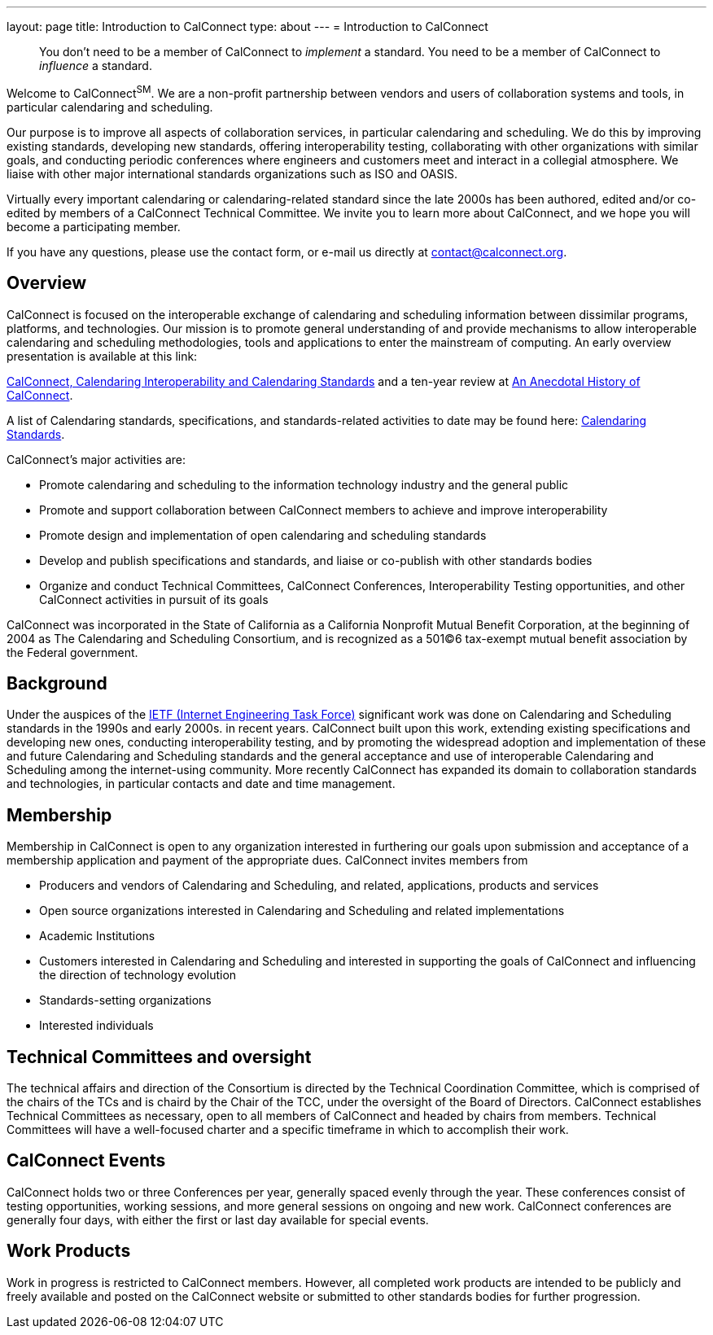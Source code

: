 ---
layout: page
title: Introduction to CalConnect
type: about
---
= Introduction to CalConnect

____
You don't need to be a member of CalConnect to _implement_ a standard.
You need to be a member of CalConnect to _influence_ a standard.
____

Welcome to CalConnect^SM^. We are a non-profit partnership between
vendors and users of collaboration systems and tools, in particular
calendaring and scheduling.

Our purpose is to improve all aspects of collaboration services, in
particular calendaring and scheduling. We do this by improving existing
standards, developing new standards, offering interoperability testing,
collaborating with other organizations with similar goals, and
conducting periodic conferences where engineers and customers meet and
interact in a collegial atmosphere.  We liaise with other major
international standards organizations such as ISO and OASIS.

Virtually every important calendaring or calendaring-related standard
since the late 2000s has been authored, edited and/or co-edited by
members of a CalConnect Technical Committee. We invite you to learn more
about CalConnect, and we hope you will become a participating member.

If you have any questions, please use the contact form, or e-mail us
directly at
mailto:contact@calconnect.org?subject=Contact%20from%20Introduction%20page[contact@calconnect.org].

== Overview

CalConnect is focused on the interoperable exchange of calendaring and
scheduling information between dissimilar programs, platforms, and
technologies. Our mission is to promote general understanding of and
provide mechanisms to allow interoperable calendaring and scheduling
methodologies, tools and applications to enter the mainstream of
computing. An early overview presentation is available at this link:

link:/presentations/Calconnect%20Calendaring%20Interoperability%20and%20Calendaring%20Standards.pdf[CalConnect&#44; Calendaring Interoperability and Calendaring Standards]
and a ten-year review at
link:/presentations/CC32%20A%20History%20of%20CalConnect.pdf[An Anecdotal History of CalConnect].

A list of Calendaring standards,
specifications, and standards-related activities to date may be found
here: link:/resources/calendaring-standards[Calendaring Standards].

CalConnect's major activities are:

* Promote calendaring and scheduling to the information technology
industry and the general public
* Promote and support collaboration between CalConnect members to
achieve and improve interoperability
* Promote design and implementation of open calendaring and scheduling
standards
* Develop and publish specifications and standards, and liaise or
co-publish with other standards bodies
* Organize and conduct Technical Committees, CalConnect Conferences,
Interoperability Testing opportunities, and other CalConnect activities
in pursuit of its goals

CalConnect was incorporated in the State of California as a California
Nonprofit Mutual Benefit Corporation, at the beginning of 2004 as The
Calendaring and Scheduling Consortium, and is recognized as a 501(C)6
tax-exempt mutual benefit association by the Federal government.

== Background

Under the auspices of the http://www.ietf.org[IETF (Internet Engineering Task Force)] significant work was done on Calendaring and Scheduling
standards in the 1990s and early 2000s.  in recent years. CalConnect
built upon this work, extending existing specifications and developing
new ones, conducting interoperability testing, and by promoting the
widespread adoption and implementation of these and future Calendaring
and Scheduling standards and the general acceptance and use of
interoperable Calendaring and Scheduling among the internet-using
community.  More recently CalConnect has expanded its domain to
collaboration standards and technologies, in particular contacts and
date and time management.

== Membership

Membership in CalConnect is open to any organization interested in
furthering our goals upon submission and acceptance of a membership
application and payment of the appropriate dues. CalConnect invites
members from

* Producers and vendors of Calendaring and Scheduling, and related,
applications, products and services
* Open source organizations interested in Calendaring and Scheduling and
related implementations
* Academic Institutions
* Customers interested in Calendaring and Scheduling and interested in
supporting the goals of CalConnect and influencing the direction of
technology evolution
* Standards-setting organizations
* Interested individuals

== Technical Committees and oversight

The technical affairs and direction of the Consortium is directed by the
Technical Coordination Committee, which is comprised of the chairs of
the TCs and is chaird by the Chair of the TCC, under the oversight of
the Board of Directors.  CalConnect establishes Technical Committees as
necessary, open to all members of CalConnect and headed by chairs from
members. Technical Committees will have a well-focused charter and a
specific timeframe in which to accomplish their work.

== CalConnect Events

CalConnect holds two or three Conferences per year, generally spaced
evenly through the year. These conferences consist of testing
opportunities, working sessions, and more general sessions on ongoing
and new work.  CalConnect conferences are generally four days, with
either the first or last day available for special events.

== Work Products

Work in progress is restricted to CalConnect members. However, all
completed work products are intended to be publicly and freely available
and posted on the CalConnect website or submitted to other standards
bodies for further progression.
